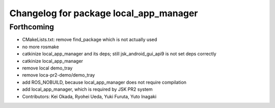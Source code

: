 ^^^^^^^^^^^^^^^^^^^^^^^^^^^^^^^^^^^^^^^
Changelog for package local_app_manager
^^^^^^^^^^^^^^^^^^^^^^^^^^^^^^^^^^^^^^^

Forthcoming
-----------
* CMakeLists.txt: remove find_package which is not actually used
* no more rosmake
* catkinize local_app_manager and its deps; still jsk_android_gui_api9 is not set deps correctly
* catkinize local_app_manager
* remove local demo_tray
* remove loca-pr2-demo/demo_tray
* add ROS_NOBUILD, because local_app_manager does not require compilation
* add local_app_manager, which is required by JSK PR2 system
* Contributors: Kei Okada, Ryohei Ueda, Yuki Furuta, Yuto Inagaki
